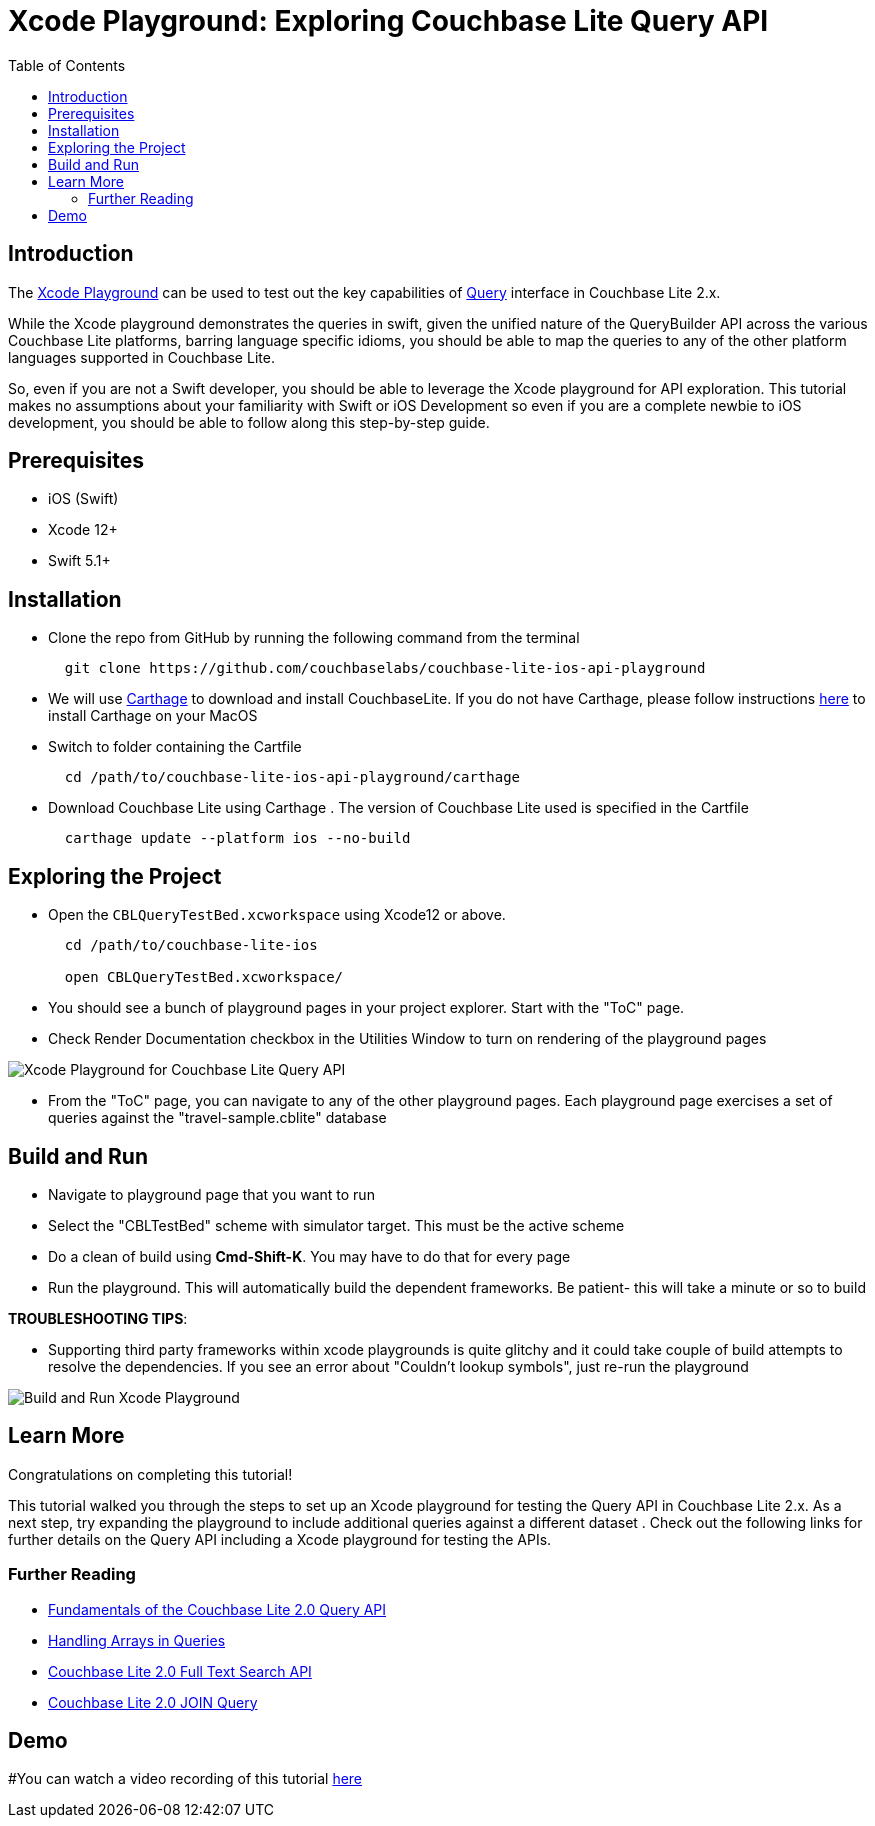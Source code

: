 = Xcode Playground: Exploring Couchbase Lite Query API
:idprefix:
:idseparator: -
:icons: font
:quick-uri: https://asciidoctor.org/docs/asciidoc-syntax-quick-reference/
:page-aliases: tutorials:xcode_playground/xcode_playground_query
ifndef::env-site,env-github[]
:toc: left
:toclevels: 3
endif::[]

toc::[]

== Introduction
The link:https://developer.apple.com/swift/#playgrounds-repl[Xcode Playground] can be used to test out the key capabilities of link:https://docs.couchbase.com/couchbase-lite/current/swift/learn/swift-query.html[Query] interface in Couchbase Lite 2.x. 

While the Xcode playground demonstrates the queries in swift, given the unified nature of the QueryBuilder API across the various Couchbase Lite platforms, barring language specific idioms, you should be able to map the queries to any of the other platform languages supported in Couchbase Lite.

So, even if you are not a Swift developer, you should be able to leverage the Xcode playground for API exploration. This tutorial makes no assumptions about your familiarity with Swift or iOS Development so even if you are a complete newbie to iOS development, you should be able to follow along this step-by-step guide.


== Prerequisites
- iOS (Swift)
- Xcode 12+ 
- Swift 5.1+

== Installation
- Clone the repo from GitHub by running the following command from the terminal
+
[source,bash] 
----
  git clone https://github.com/couchbaselabs/couchbase-lite-ios-api-playground
----

- We will use link:https://github.com/Carthage/Carthage[Carthage] to download and install CouchbaseLite. If you do not have Carthage, please follow instructions link:https://github.com/Carthage/Carthage#installing-carthage[here] to install Carthage on your MacOS

- Switch to folder containing the Cartfile
+
[source,bash] 
----
  cd /path/to/couchbase-lite-ios-api-playground/carthage 
----
- Download Couchbase Lite using Carthage . The version of Couchbase Lite used is specified in the Cartfile
+
[source,bash] 
----
  carthage update --platform ios --no-build
----

== Exploring the Project
- Open the `CBLQueryTestBed.xcworkspace` using Xcode12 or above. 
+
[source,bash] 
----
  cd /path/to/couchbase-lite-ios
  
  open CBLQueryTestBed.xcworkspace/
  
----

- You should see a bunch of playground pages in your project explorer. Start with the "ToC" page.

- Check Render Documentation checkbox in the Utilities Window to turn on rendering of the playground pages 

image::pages.png[Xcode Playground for Couchbase Lite Query API]

- From the "ToC" page, you can navigate to any of the other playground pages. Each playground page exercises a set of queries against the "travel-sample.cblite" database

== Build and Run
- Navigate to playground page that you want to run

- Select the "CBLTestBed" scheme with simulator target. This must be the active scheme

- Do a clean of build  using *Cmd-Shift-K*. You may have to do that for every page

- Run the playground. This will automatically build the dependent frameworks. Be patient- this will take a minute or so to build

*TROUBLESHOOTING TIPS*:

  - Supporting third party frameworks within xcode playgrounds is quite glitchy and it could take couple of build attempts to resolve the dependencies. If you see an error about "Couldn't lookup symbols", just re-run the playground

image::run_page.gif[Build and Run Xcode Playground]


== Learn More
Congratulations on completing this tutorial!

This tutorial walked you through the steps to set up an Xcode playground for testing   the Query API in Couchbase Lite 2.x. As a next step, try expanding the playground to include additional queries against a different dataset . Check out the following links for further details on the Query API including a Xcode playground for testing the APIs.

=== Further Reading
* link:https://blog.couchbase.com/sql-for-json-query-interface-couchbase-mobile/[Fundamentals of the Couchbase Lite 2.0 Query API]

* link:https://blog.couchbase.com/querying-array-collections-couchbase-mobile/[Handling Arrays in Queries]

* link:https://blog.couchbase.com/full-text-search-couchbase-mobile-2-0/[Couchbase Lite 2.0 Full Text Search API]

* link:https://blog.couchbase.com/join-queries-couchbase-mobile/[Couchbase Lite 2.0 JOIN Query]

== Demo
#You can watch a video recording of this tutorial link:https://youtu.be/9NA2OXdSiqA[here]
